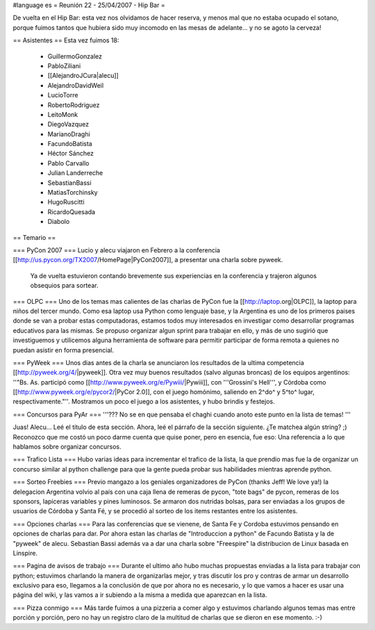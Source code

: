#language es
= Reunión 22 - 25/04/2007 - Hip Bar =

De vuelta en el Hip Bar: esta vez nos olvidamos de hacer reserva, y menos mal que no estaba ocupado el sotano, porque fuimos tantos que hubiera sido muy incomodo en las mesas de adelante... y no se agoto la cerveza!

== Asistentes ==
Esta vez fuimos 18:

 * GuillermoGonzalez
 * PabloZiliani
 * [[AlejandroJCura|alecu]]
 * AlejandroDavidWeil
 * LucioTorre
 * RobertoRodriguez
 * LeitoMonk
 * DiegoVazquez
 * MarianoDraghi
 * FacundoBatista
 * Héctor Sánchez
 * Pablo Carvallo
 * Julian Landerreche
 * SebastianBassi
 * MatiasTorchinsky
 * HugoRuscitti
 * RicardoQuesada
 * Diabolo

== Temario ==

=== PyCon 2007 ===
Lucio y alecu viajaron en Febrero a la conferencia [[http://us.pycon.org/TX2007/HomePage|PyCon2007]], a presentar una charla sobre pyweek.
 Ya de vuelta estuvieron contando brevemente sus experiencias en la conferencia y trajeron algunos obsequios para sortear.

=== OLPC ===
Uno de los temas mas calientes de las charlas de PyCon fue la [[http://laptop.org|OLPC]], la laptop para niños del tercer mundo.
Como esa laptop usa Python como lenguaje base, y la Argentina es uno de los primeros paises donde se van a probar estas computadoras, estamos todos muy interesados en investigar como desarrollar programas educativos para las mismas.
Se propuso organizar algun sprint para trabajar en ello, y más de uno sugirió que investiguemos y utilicemos alguna herramienta de software para permitir participar de forma remota a quienes no puedan asistir en forma presencial.

=== PyWeek ===
Unos dias antes de la charla se anunciaron los resultados de la ultima competencia [[http://pyweek.org/4/|pyweek]]. Otra vez muy buenos resultados (salvo algunas broncas) de los equipos argentinos: ''"Bs. As. participó como [[http://www.pyweek.org/e/Pywiii/|Pywiii]], con '''Grossini's Hell''', y Córdoba como [[http://www.pyweek.org/e/pycor2/|PyCor 2.0]], con el juego homónimo, saliendo en 2^do^ y 5^to^ lugar, respectivamente."''. Mostramos un poco el juego a los asistentes, y hubo brindis y festejos.

=== Concursos para PyAr ===
'''??? No se en que pensaba el chaghi cuando anoto este punto en la lista de temas! '''

Juas! Alecu... Leé el título de esta sección. Ahora, leé el párrafo de la sección siguiente. ¿Te matchea algún string? ;) Reconozco que me costó un poco darme cuenta que quise poner, pero en esencia, fue eso: Una referencia a lo que hablamos sobre organizar concursos.

=== Trafico Lista ===
Hubo varias ideas para incrementar el trafico de la lista, la que prendio mas fue la de organizar un concurso similar al python challenge para que la gente pueda probar sus habilidades mientras aprende python.

=== Sorteo Freebies ===
Previo mangazo a los geniales organizadores de PyCon (thanks Jeff! We love ya!) la delegacion Argentina volvio al país con una caja llena de remeras de pycon, "tote bags" de pycon, remeras de los sponsors, lapiceras variables y pines luminosos.
Se armaron dos nutridas bolsas, para ser enviadas a los grupos de usuarios de Córdoba y Santa Fé, y se procedió al sorteo de los items restantes entre los asistentes.

=== Opciones charlas ===
Para las conferencias que se vienene, de Santa Fe y Cordoba estuvimos pensando en opciones de charlas para dar.
Por ahora estan las charlas de "Introduccion a python" de Facundo Batista y la de "pyweek" de alecu. Sebastian Bassi además va a dar una charla sobre "Freespire" la distribucion de Linux basada en Linspire.

=== Pagina de avisos de trabajo ===
Durante el ultimo año hubo muchas propuestas enviadas a la lista para trabajar con python; estuvimos charlando la manera de organizarlas mejor, y tras discutir los pro y contras de armar un desarrollo exclusivo para eso, llegamos a la conclusión de que por ahora no es necesario, y lo que vamos a hacer es usar una página del wiki, y las vamos a ir subiendo a la misma a medida que aparezcan en la lista.

=== Pizza conmigo ===
Más tarde fuimos a una pizzeria a comer algo y estuvimos charlando algunos temas mas entre porción y porción, pero no hay un registro claro de la multitud de charlas que se dieron en ese momento. :-)
